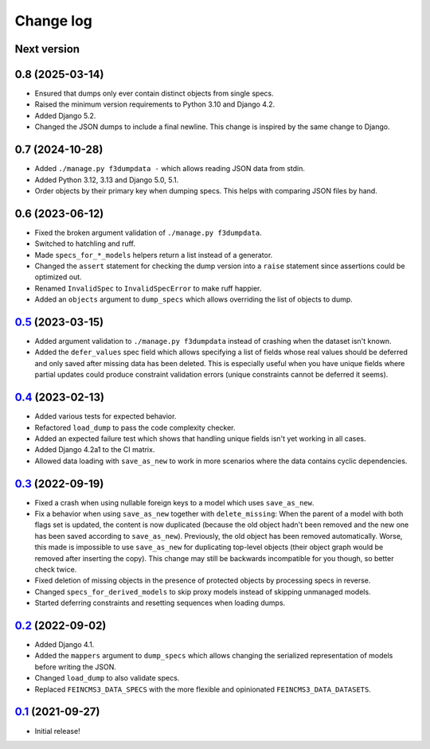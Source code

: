 ==========
Change log
==========

Next version
~~~~~~~~~~~~


0.8 (2025-03-14)
~~~~~~~~~~~~~~~~

- Ensured that dumps only ever contain distinct objects from single specs.
- Raised the minimum version requirements to Python 3.10 and Django 4.2.
- Added Django 5.2.
- Changed the JSON dumps to include a final newline. This change is inspired by
  the same change to Django.


0.7 (2024-10-28)
~~~~~~~~~~~~~~~~

- Added ``./manage.py f3dumpdata -`` which allows reading JSON data from stdin.
- Added Python 3.12, 3.13 and Django 5.0, 5.1.
- Order objects by their primary key when dumping specs. This helps with
  comparing JSON files by hand.


0.6 (2023-06-12)
~~~~~~~~~~~~~~~~

- Fixed the broken argument validation of ``./manage.py f3dumpdata``.
- Switched to hatchling and ruff.
- Made ``specs_for_*_models`` helpers return a list instead of a generator.
- Changed the ``assert`` statement for checking the dump version into a
  ``raise`` statement since assertions could be optimized out.
- Renamed ``InvalidSpec`` to ``InvalidSpecError`` to make ruff happier.
- Added an ``objects`` argument to ``dump_specs`` which allows overriding the
  list of objects to dump.


`0.5`_ (2023-03-15)
~~~~~~~~~~~~~~~~~~~

.. _0.5: https://github.com/matthiask/feincms3-data/compare/0.4...0.5

- Added argument validation to ``./manage.py f3dumpdata`` instead of crashing
  when the dataset isn't known.
- Added the ``defer_values`` spec field which allows specifying a list of
  fields whose real values should be deferred and only saved after missing data
  has been deleted. This is especially useful when you have unique fields where
  partial updates could produce constraint validation errors (unique
  constraints cannot be deferred it seems).


`0.4`_ (2023-02-13)
~~~~~~~~~~~~~~~~~~~

.. _0.4: https://github.com/matthiask/feincms3-data/compare/0.3...0.4

- Added various tests for expected behavior.
- Refactored ``load_dump`` to pass the code complexity checker.
- Added an expected failure test which shows that handling unique fields isn't
  yet working in all cases.
- Added Django 4.2a1 to the CI matrix.
- Allowed data loading with ``save_as_new`` to work in more scenarios where the
  data contains cyclic dependencies.


`0.3`_ (2022-09-19)
~~~~~~~~~~~~~~~~~~~

.. _0.3: https://github.com/matthiask/feincms3-data/compare/0.2...0.3

- Fixed a crash when using nullable foreign keys to a model which uses
  ``save_as_new``.
- Fix a behavior when using ``save_as_new`` together with ``delete_missing``:
  When the parent of a model with both flags set is updated, the content is now
  duplicated (because the old object hadn't been removed and the new one has
  been saved according to ``save_as_new``). Previously, the old object has been
  removed automatically. Worse, this made is impossible to use ``save_as_new``
  for duplicating top-level objects (their object graph would be removed after
  inserting the copy). This change may still be backwards incompatible for you
  though, so better check twice.
- Fixed deletion of missing objects in the presence of protected objects by
  processing specs in reverse.
- Changed ``specs_for_derived_models`` to skip proxy models instead of skipping
  unmanaged models.
- Started deferring constraints and resetting sequences when loading dumps.


`0.2`_ (2022-09-02)
~~~~~~~~~~~~~~~~~~~

.. _0.2: https://github.com/matthiask/feincms3-data/compare/0.1...0.2

- Added Django 4.1.
- Added the ``mappers`` argument to ``dump_specs`` which allows changing the
  serialized representation of models before writing the JSON.
- Changed ``load_dump`` to also validate specs.
- Replaced ``FEINCMS3_DATA_SPECS`` with the more flexible and opinionated
  ``FEINCMS3_DATA_DATASETS``.


`0.1`_ (2021-09-27)
~~~~~~~~~~~~~~~~~~~

- Initial release!

.. _0.1: https://github.com/matthiask/feincms3-data/commit/e50451b5661
